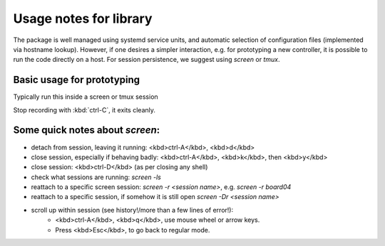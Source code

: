 Usage notes for library
=======================

The package is well managed using systemd service units, and automatic selection
of configuration files (implemented via hostname lookup).  However, if one
desires a simpler interaction, e.g. for prototyping a new controller, it is
possible to run the code directly on a host. For session persistence, we suggest
using `screen` or `tmux`.


Basic usage for prototyping
---------------------------

Typically run this inside a screen or tmux session

.. code-block: bash 

     # login to host with the robotic frame attached
     ssh <hostname> 
     # start a new, named screen session
     screen -S board04
     # go to runtime code directory
     cd software/broodnest/runtime_tools
     python3 abc_read.py -c cfg/my_cfg04.cfg


Stop recording with :kbd:`ctrl-C`, it exits cleanly.


Some quick notes about `screen`:
--------------------------------


* detach from session, leaving it running: <kbd>ctrl-A</kbd>, <kbd>d</kbd>
* close session, especially if behaving badly: <kbd>ctrl-A</kbd>, <kbd>k</kbd>, then <kbd>y</kbd>
* close session: <kbd>ctrl-D</kbd> (as per closing any shell)

* check what sessions are running: `screen -ls`
* reattach to a specific screen session: `screen -r <session name>`, e.g. `screen -r board04`
* reattach to a specific session, if somehow it is still open `screen -Dr <session name>`

* scroll up within session (see history!/more than a few lines of error!):
     * <kbd>ctrl-A</kbd>, <kbd>q</kbd>, use mouse wheel or arrow keys. 
     * Press <kbd>Esc</kbd>, to go back to regular mode.


